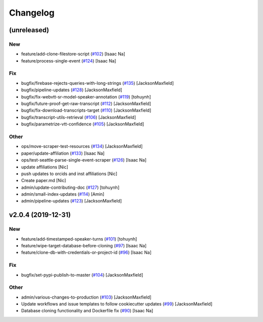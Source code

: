 Changelog
=========


(unreleased)
------------

New
~~~
- feature/add-clone-filestore-script  (`#102
  <https://github.com/CouncilDataProject/cdptools/pull/102>`_) [Isaac
  Na]
- feature/process-single-event  (`#124
  <https://github.com/CouncilDataProject/cdptools/pull/124>`_) [Isaac
  Na]

Fix
~~~
- bugfix/firebase-rejects-queries-with-long-strings  (`#135
  <https://github.com/CouncilDataProject/cdptools/pull/135>`_)
  [JacksonMaxfield]
- bugfix/pipeline-updates  (`#128
  <https://github.com/CouncilDataProject/cdptools/pull/128>`_)
  [JacksonMaxfield]
- bugfix/fix-webvtt-sr-model-speaker-annotation  (`#119
  <https://github.com/CouncilDataProject/cdptools/pull/119>`_) [tohuynh]
- bugfix/future-proof-get-raw-transcript  (`#112
  <https://github.com/CouncilDataProject/cdptools/pull/112>`_)
  [JacksonMaxfield]
- bugfix/fix-download-transcripts-target  (`#110
  <https://github.com/CouncilDataProject/cdptools/pull/110>`_)
  [JacksonMaxfield]
- bugfix/transcript-utils-retrieval  (`#106
  <https://github.com/CouncilDataProject/cdptools/pull/106>`_)
  [JacksonMaxfield]
- bugfix/parametrize-vtt-confidence  (`#105
  <https://github.com/CouncilDataProject/cdptools/pull/105>`_)
  [JacksonMaxfield]

Other
~~~~~
- ops/move-scraper-test-resources  (`#134
  <https://github.com/CouncilDataProject/cdptools/pull/134>`_)
  [JacksonMaxfield]
- paper/update-affiliation  (`#133
  <https://github.com/CouncilDataProject/cdptools/pull/133>`_) [Isaac
  Na]
- ops/test-seattle-parse-single-event-scraper  (`#126
  <https://github.com/CouncilDataProject/cdptools/pull/126>`_) [Isaac
  Na]
- update affiliations [Nic]
- push updates to orcids and inst affiliations [Nic]
- Create paper.md [Nic]
- admin/update-contributing-doc  (`#127
  <https://github.com/CouncilDataProject/cdptools/pull/127>`_) [tohuynh]
- admin/small-index-updates  (`#114
  <https://github.com/CouncilDataProject/cdptools/pull/114>`_) [Amin]
- admin/pipeline-updates  (`#123
  <https://github.com/CouncilDataProject/cdptools/pull/123>`_)
  [JacksonMaxfield]


v2.0.4 (2019-12-31)
-------------------

New
~~~
- feature/add-timestamped-speaker-turns  (`#101
  <https://github.com/CouncilDataProject/cdptools/pull/101>`_) [tohuynh]
- feature/wipe-target-database-before-cloning  (`#97
  <https://github.com/CouncilDataProject/cdptools/pull/97>`_) [Isaac Na]
- feature/clone-db-with-credentials-or-project-id   (`#96
  <https://github.com/CouncilDataProject/cdptools/pull/96>`_) [Isaac Na]

Fix
~~~
- bugfix/set-pypi-publish-to-master  (`#104
  <https://github.com/CouncilDataProject/cdptools/pull/104>`_)
  [JacksonMaxfield]

Other
~~~~~
- admin/various-changes-to-production  (`#103
  <https://github.com/CouncilDataProject/cdptools/pull/103>`_)
  [JacksonMaxfield]
- Update workflows and issue templates to follow cookiecutter updates
  (`#99 <https://github.com/CouncilDataProject/cdptools/pull/99>`_)
  [JacksonMaxfield]
- Database cloning functionality and Dockerfile fix   (`#90
  <https://github.com/CouncilDataProject/cdptools/pull/90>`_) [Isaac Na]
